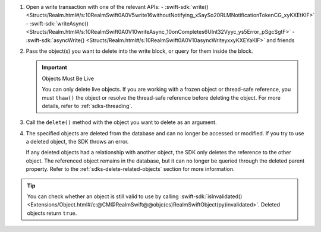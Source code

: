 1. Open a write transaction with one of the relevant APIs:
   - :swift-sdk:`write() <Structs/Realm.html#/s:10RealmSwift0A0V5write16withoutNotifying_xSaySo20RLMNotificationTokenCG_xyKXEtKlF>`
   - :swift-sdk:`writeAsync() <Structs/Realm.html#/s:10RealmSwift0A0V10writeAsync_10onCompletes6UInt32Vyyc_ys5Error_pSgcSgtF>`
   - :swift-sdk:`asyncWrite() <Structs/Realm.html#/s:10RealmSwift0A0V10asyncWriteyxxyKXEYaKlF>` and friends

#. Pass the object(s) you want to delete into the write block, or query for
   them inside the block.

   .. important:: Objects Must Be Live
      
      You can only delete live objects. If you are working with a frozen
      object or thread-safe reference, you must ``thaw()`` the object or 
      resolve the thread-safe reference before deleting the object. For more
      details, refer to :ref:`sdks-threading`.

#. Call the ``delete()`` method with the object you want to delete as an
   argument.

#. The specified objects are deleted from the database and can no longer be
   accessed or modified. If you try to use a deleted object, the SDK throws an
   error.
   
   If any deleted objects had a relationship with another object, the SDK
   only deletes the reference to the other object. The referenced object
   remains in the database, but it can no longer be queried through the deleted 
   parent property. Refer to the :ref:`sdks-delete-related-objects` section
   for more information.

.. tip:: 

   You can check whether an object is still valid to use by calling 
   :swift-sdk:`isInvalidated()
   <Extensions/Object.html#/c:@CM@RealmSwift@@objc(cs)RealmSwiftObject(py)invalidated>`.
   Deleted objects return ``true``.
